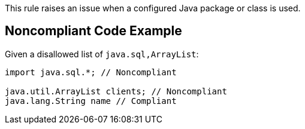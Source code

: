 This rule raises an issue when a configured Java package or class is used.

== Noncompliant Code Example

Given a disallowed list of ``++java.sql,ArrayList++``:

----
import java.sql.*; // Noncompliant

java.util.ArrayList clients; // Noncompliant
java.lang.String name // Compliant
----
